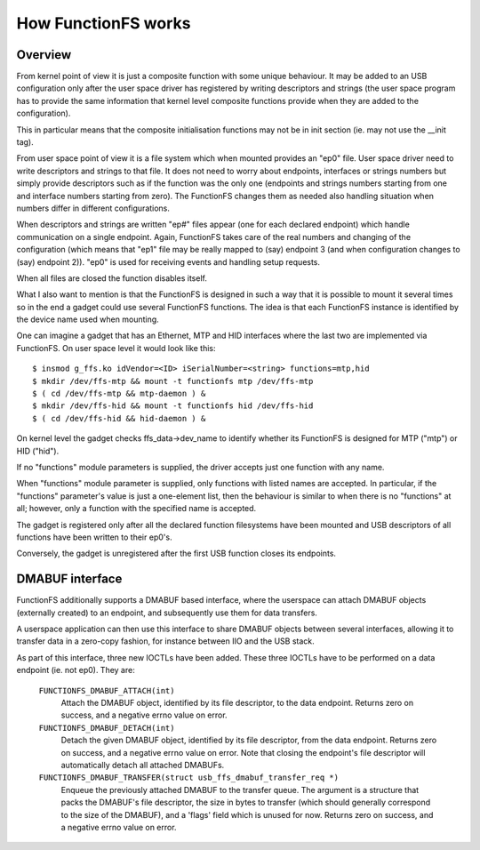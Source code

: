 ====================
How FunctionFS works
====================

Overview
========

From kernel point of view it is just a composite function with some
unique behaviour.  It may be added to an USB configuration only after
the user space driver has registered by writing descriptors and
strings (the user space program has to provide the same information
that kernel level composite functions provide when they are added to
the configuration).

This in particular means that the composite initialisation functions
may not be in init section (ie. may not use the __init tag).

From user space point of view it is a file system which when
mounted provides an "ep0" file.  User space driver need to
write descriptors and strings to that file.  It does not need
to worry about endpoints, interfaces or strings numbers but
simply provide descriptors such as if the function was the
only one (endpoints and strings numbers starting from one and
interface numbers starting from zero).  The FunctionFS changes
them as needed also handling situation when numbers differ in
different configurations.

When descriptors and strings are written "ep#" files appear
(one for each declared endpoint) which handle communication on
a single endpoint.  Again, FunctionFS takes care of the real
numbers and changing of the configuration (which means that
"ep1" file may be really mapped to (say) endpoint 3 (and when
configuration changes to (say) endpoint 2)).  "ep0" is used
for receiving events and handling setup requests.

When all files are closed the function disables itself.

What I also want to mention is that the FunctionFS is designed in such
a way that it is possible to mount it several times so in the end
a gadget could use several FunctionFS functions. The idea is that
each FunctionFS instance is identified by the device name used
when mounting.

One can imagine a gadget that has an Ethernet, MTP and HID interfaces
where the last two are implemented via FunctionFS.  On user space
level it would look like this::

  $ insmod g_ffs.ko idVendor=<ID> iSerialNumber=<string> functions=mtp,hid
  $ mkdir /dev/ffs-mtp && mount -t functionfs mtp /dev/ffs-mtp
  $ ( cd /dev/ffs-mtp && mtp-daemon ) &
  $ mkdir /dev/ffs-hid && mount -t functionfs hid /dev/ffs-hid
  $ ( cd /dev/ffs-hid && hid-daemon ) &

On kernel level the gadget checks ffs_data->dev_name to identify
whether its FunctionFS is designed for MTP ("mtp") or HID ("hid").

If no "functions" module parameters is supplied, the driver accepts
just one function with any name.

When "functions" module parameter is supplied, only functions
with listed names are accepted. In particular, if the "functions"
parameter's value is just a one-element list, then the behaviour
is similar to when there is no "functions" at all; however,
only a function with the specified name is accepted.

The gadget is registered only after all the declared function
filesystems have been mounted and USB descriptors of all functions
have been written to their ep0's.

Conversely, the gadget is unregistered after the first USB function
closes its endpoints.

DMABUF interface
================

FunctionFS additionally supports a DMABUF based interface, where the
userspace can attach DMABUF objects (externally created) to an endpoint,
and subsequently use them for data transfers.

A userspace application can then use this interface to share DMABUF
objects between several interfaces, allowing it to transfer data in a
zero-copy fashion, for instance between IIO and the USB stack.

As part of this interface, three new IOCTLs have been added. These three
IOCTLs have to be performed on a data endpoint (ie. not ep0). They are:

  ``FUNCTIONFS_DMABUF_ATTACH(int)``
    Attach the DMABUF object, identified by its file descriptor, to the
    data endpoint. Returns zero on success, and a negative errno value
    on error.

  ``FUNCTIONFS_DMABUF_DETACH(int)``
    Detach the given DMABUF object, identified by its file descriptor,
    from the data endpoint. Returns zero on success, and a negative
    errno value on error. Note that closing the endpoint's file
    descriptor will automatically detach all attached DMABUFs.

  ``FUNCTIONFS_DMABUF_TRANSFER(struct usb_ffs_dmabuf_transfer_req *)``
    Enqueue the previously attached DMABUF to the transfer queue.
    The argument is a structure that packs the DMABUF's file descriptor,
    the size in bytes to transfer (which should generally correspond to
    the size of the DMABUF), and a 'flags' field which is unused
    for now. Returns zero on success, and a negative errno value on
    error.
